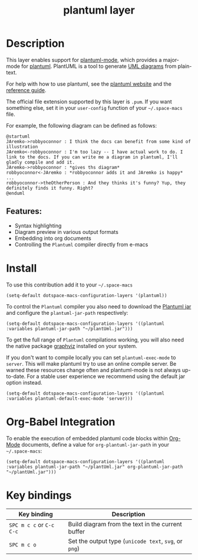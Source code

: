 #+TITLE: plantuml layer

#+TAGS: dsl|layer|markup|programming

[[file:img/logo.png]]

* Table of Contents                     :TOC_5_gh:noexport:
- [[#description][Description]]
  - [[#features][Features:]]
- [[#install][Install]]
- [[#org-babel-integration][Org-Babel Integration]]
- [[#key-bindings][Key bindings]]

* Description
This layer enables support for [[https://github.com/skuro/plantuml-mode][plantuml-mode]], which provides
a major-mode for [[http://plantuml.com][plantuml]]. PlantUML is a tool to generate [[https://en.wikipedia.org/wiki/Unified_Modeling_Language][UML diagrams]] from plain-text.

For help with how to use plantuml, see the [[http://plantuml.com][plantuml website]] and the [[http://plantuml.com/guide][reference guide]].

The official file extension supported by this layer is =.pum=. If you want something else,
set it in your =user-config= function of your =~/.space-macs= file.

For example, the following diagram can be defined as follows:

#+BEGIN_SRC plantuml
  @startuml
  JAremko->robbyoconnor : I think the docs can benefit from some kind of illustration
  JAremko<-robbyoconnor : I'm too lazy -- I have actual work to do. I link to the docs. If you can write me a diagram in plantuml, I'll gladly compile and add it.
  JAremko->robbyoconnor : *gives ths diagram*
  robbyoconnor<-JAremko : *robbyoconnor adds it and JAremko is happy*
  ...
  robbyoconnor->theOtherPerson : And they thinks it's funny? Yup, they definitely finds it funny. Right?
  @enduml
#+END_SRC

[[file:img/dia.png]]

** Features:
- Syntax highlighting
- Diagram preview in various output formats
- Embedding into org documents
- Controlling the =Plantuml= compiler directly from e-macs

* Install
To use this contribution add it to your =~/.space-macs=

#+BEGIN_SRC e-macs-lisp
  (setq-default dotspace-macs-configuration-layers '(plantuml))
#+END_SRC

To control the =Plantuml= compiler you also need to download the [[http://plantuml.com/download][Plantuml jar]]
and configure the =plantuml-jar-path= respectively:

#+BEGIN_SRC e-macs-lisp
  (setq-default dotspace-macs-configuration-layers '((plantuml :variables plantuml-jar-path "~/plantUml.jar")))
#+END_SRC

To get the full range of =Plantuml= compilations working, you will also need
the native package [[http://graphviz.org/][graphviz]] installed on your system.

If you don't want to compile locally you can set =plantuml-exec-mode= to =server=.
This will make plantuml try to use an online compile server. Be warned these resources
change often and plantuml-mode is not always up-to-date. For a stable user experience
we recommend using the default jar option instead.

#+BEGIN_SRC e-macs-lisp
  (setq-default dotspace-macs-configuration-layers '((plantuml :variables plantuml-default-exec-mode 'server)))
#+END_SRC

* Org-Babel Integration
To enable the execution of embedded plantuml code blocks within [[http://orgmode.org/][Org-Mode]]
documents, define a value for =org-plantuml-jar-path= in your =~/.space-macs=:

#+BEGIN_SRC e-macs-lisp
  (setq-default dotspace-macs-configuration-layers '((plantuml :variables plantuml-jar-path "~/plantUml.jar" org-plantuml-jar-path "~/plantUml.jar")))
#+END_SRC

* Key bindings

| Key binding              | Description                                           |
|--------------------------+-------------------------------------------------------|
| ~SPC m c c~ or ~C-c C-c~ | Build diagram from the text in the current buffer     |
| ~SPC m c o~              | Set the output type (=unicode text=, =svg=, or =png=) |


